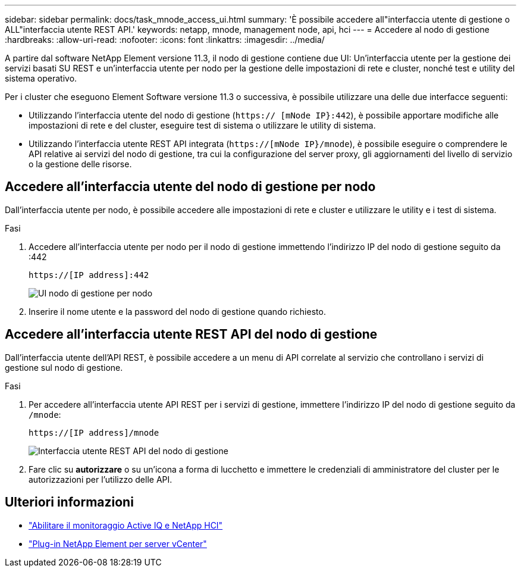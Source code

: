 ---
sidebar: sidebar 
permalink: docs/task_mnode_access_ui.html 
summary: 'È possibile accedere all"interfaccia utente di gestione o ALL"interfaccia utente REST API.' 
keywords: netapp, mnode, management node, api, hci 
---
= Accedere al nodo di gestione
:hardbreaks:
:allow-uri-read: 
:nofooter: 
:icons: font
:linkattrs: 
:imagesdir: ../media/


[role="lead"]
A partire dal software NetApp Element versione 11.3, il nodo di gestione contiene due UI: Un'interfaccia utente per la gestione dei servizi basati SU REST e un'interfaccia utente per nodo per la gestione delle impostazioni di rete e cluster, nonché test e utility del sistema operativo.

Per i cluster che eseguono Element Software versione 11.3 o successiva, è possibile utilizzare una delle due interfacce seguenti:

* Utilizzando l'interfaccia utente del nodo di gestione (`https:// [mNode IP}:442`), è possibile apportare modifiche alle impostazioni di rete e del cluster, eseguire test di sistema o utilizzare le utility di sistema.
* Utilizzando l'interfaccia utente REST API integrata (`https://[mNode IP}/mnode`), è possibile eseguire o comprendere le API relative ai servizi del nodo di gestione, tra cui la configurazione del server proxy, gli aggiornamenti del livello di servizio o la gestione delle risorse.




== Accedere all'interfaccia utente del nodo di gestione per nodo

Dall'interfaccia utente per nodo, è possibile accedere alle impostazioni di rete e cluster e utilizzare le utility e i test di sistema.

.Fasi
. Accedere all'interfaccia utente per nodo per il nodo di gestione immettendo l'indirizzo IP del nodo di gestione seguito da :442
+
[listing]
----
https://[IP address]:442
----
+
image::mnode_per_node_442_ui.png[UI nodo di gestione per nodo]

. Inserire il nome utente e la password del nodo di gestione quando richiesto.




== Accedere all'interfaccia utente REST API del nodo di gestione

Dall'interfaccia utente dell'API REST, è possibile accedere a un menu di API correlate al servizio che controllano i servizi di gestione sul nodo di gestione.

.Fasi
. Per accedere all'interfaccia utente API REST per i servizi di gestione, immettere l'indirizzo IP del nodo di gestione seguito da `/mnode`:
+
[listing]
----
https://[IP address]/mnode
----
+
image::mnode_swagger_ui.png[Interfaccia utente REST API del nodo di gestione]

. Fare clic su *autorizzare* o su un'icona a forma di lucchetto e immettere le credenziali di amministratore del cluster per le autorizzazioni per l'utilizzo delle API.




== Ulteriori informazioni

* link:task_mnode_enable_activeIQ.html["Abilitare il monitoraggio Active IQ e NetApp HCI"]
* https://docs.netapp.com/us-en/vcp/index.html["Plug-in NetApp Element per server vCenter"^]

